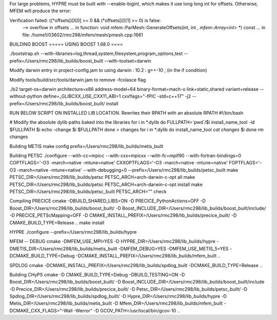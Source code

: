 For large problems, HYPRE must be built with --enable-bigint, which makes it use long long int for offsets. 
Otherwise, MFEM will produce the error:

Verification failed: ((*offsets[i])[0] >= 0 && (*offsets[i])[1] >= 0) is false:
 --> overflow in offsets
 ... in function: void mfem::ParMesh::GenerateOffsets(int, int *, mfem::Array<int> **) const
 ... in file: /home1/03602/rmc298/mfem/mesh/pmesh.cpp:1661

BUILDING BOOST
===== USING BOOST 1.68.0 ====

./bootstrap.sh --with-libraries=log,thread,system,filesystem,program_options,test --prefix=/Users/rmc298/lib_builds/boost_built --with-toolset=darwin

Modify darwin entry in project-config.jam to  using darwin : 10.2 : g++-10 ; (in the if condition)

Modify tools/build/src/tools/darwin.jam  to remove -fcolasce flag

./b2 target-os=darwin architecture=x86 address-model=64 binary-format=mach-o link=static,shared variant=release --without-python define=_GLIBCXX_USE_CXX11_ABI=1 cxxflags="-fPIC -std=c++17" -j2 --prefix=/Users/rmc298/lib_builds/boost_built/ install

RUN BELOW SCRIPT ON INSTALLED LIB LOCATION. Rewrites their RPATH with an absolute RPATH
#!/bin/bash

# Modify the absolute dylib paths baked into the libraries
for i in *.dylib
do
FULLPATH=`pwd`/$i
install_name_tool -id $FULLPATH $i
echo -change $i $FULLPATH
done > changes
for i in *.dylib
do
install_name_tool `cat changes` $i
done
rm changes

Building METIS
make config prefix=/Users/rmc298/lib_builds/metis_built

Building PETSC
./configure --with-cc=mpicc --with-cxx=mpicxx --with-fc=mpif90  --with-fortran-bindings=0 COPTFLAGS='-O3 -march=native -mtune=native' CXXOPTFLAGS='-O3 -march=native -mtune=native' FOPTFLAGS='-O3 -march=native -mtune=native' --with-debugging=0 --prefix=/Users/rmc298/lib_builds/petsc_built
make PETSC_DIR=/Users/rmc298/lib_builds/petsc PETSC_ARCH=arch-darwin-c-opt all
make PETSC_DIR=/Users/rmc298/lib_builds/petsc PETSC_ARCH=arch-darwin-c-opt install
make PETSC_DIR=/Users/rmc298/lib_builds/petsc_built PETSC_ARCH="" check


Compiling PRECICE
cmake -DBUILD_SHARED_LIBS=ON -D PRECICE_PythonActions=OFF -D Boost_DIR=/Users/rmc298/lib_builds/boost_built/ -D Boost_INCLUDE_DIR=/Users/rmc298/lib_builds/boost_built/include/ -D PRECICE_PETScMapping=OFF -D CMAKE_INSTALL_PREFIX=/Users/rmc298/lib_builds/precice_built/  -D CMAKE_BUILD_TYPE=Release ..
make install


HYPRE
./configure --prefix=/Users/rmc298/lib_builds/hypre

MFEM -- DEBUG
cmake -DMFEM_USE_MPI=YES -D HYPRE_DIR=/Users/rmc298/lib_builds/hypre -DMETIS_DIR=/Users/rmc298/lib_builds/metis_built -DMFEM_DEBUG=YES -DMFEM_USE_METIS_5=YES -DCMAKE_BUILD_TYPE=Debug -DCMAKE_INSTALL_PREFIX=/Users/rmc298/lib_builds/mfem_built ..

SPDLOG
cmake -DCMAKE_INSTALL_PREFIX=/Users/rmc298/lib_builds/spdlog_built -DCMAKE_BUILD_TYPE=Release ..


Building CHyPS
cmake -D CMAKE_BUILD_TYPE=Debug -DBUILD_TESTING=ON -D Boost_DIR=/Users/rmc298/lib_builds/boost_built/ -D Boost_INCLUDE_DIR=/Users/rmc298/lib_builds/boost_built/include -D Precice_DIR=/Users/rmc298/lib_builds/precice_built/ -D Petsc_DIR=/Users/rmc298/lib_builds/petsc_built/ -D Spdlog_DIR=/Users/rmc298/lib_builds/spdlog_built/ -D Hypre_DIR=/Users/rmc298/lib_builds/hypre -D Metis_DIR=/Users/rmc298/lib_builds/metis_built -D Mfem_DIR=/Users/rmc298/lib_builds/mfem_built -DCMAKE_CXX_FLAGS="-Wall -Werror" -D GCOV_PATH=/usr/local/bin/gcov-10 ..
